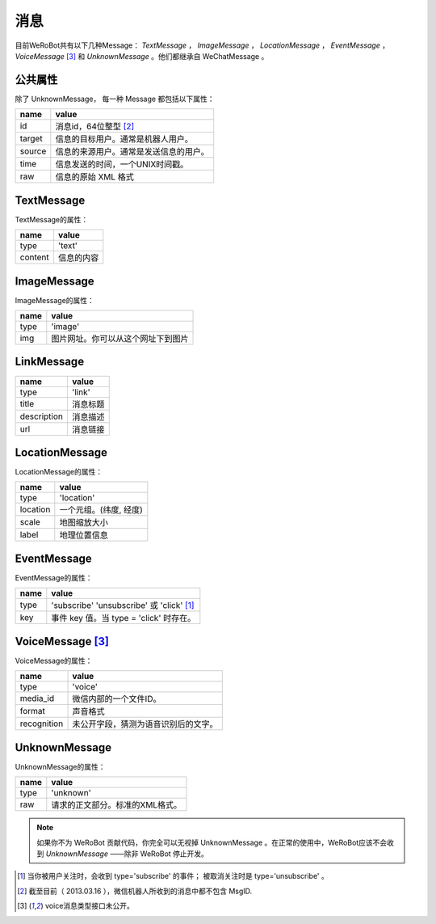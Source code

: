 消息
==========
目前WeRoBot共有以下几种Message： `TextMessage` ， `ImageMessage` ， `LocationMessage` ， `EventMessage` ， `VoiceMessage` [3]_ 和 `UnknownMessage` 。他们都继承自 WeChatMessage 。

公共属性
--------------

除了 UnknownMessage， 每一种 Message 都包括以下属性：

======== ===================================
name      value
======== ===================================
id        消息id，64位整型 [2]_
target    信息的目标用户。通常是机器人用户。
source    信息的来源用户。通常是发送信息的用户。
time      信息发送的时间，一个UNIX时间戳。
raw       信息的原始 XML 格式
======== ===================================

TextMessage
------------

TextMessage的属性：


======== ===================================
name      value
======== ===================================
type      'text'
content   信息的内容
======== ===================================

ImageMessage
-------------

ImageMessage的属性：

======= ==================================
name     value
======= ==================================
type     'image'
img      图片网址。你可以从这个网址下到图片
======= ==================================

LinkMessage
------------
============    ==================================
name             value
============    ==================================
type             'link'
title            消息标题
description      消息描述
url              消息链接
============    ==================================


LocationMessage
----------------

LocationMessage的属性：

========= ===================================
name       value
========= ===================================
type       'location'
location   一个元组。(纬度, 经度)
scale      地图缩放大小
label      地理位置信息
========= ===================================

EventMessage
--------------

EventMessage的属性：

========= =====================================
name       value
========= =====================================
type       'subscribe' 'unsubscribe' 或 'click' [1]_
key        事件 key 值。当 type = 'click' 时存在。
========= =====================================

VoiceMessage [3]_
--------------------

VoiceMessage的属性：

============ =====================================
name          value
============ =====================================
type          'voice'
media_id      微信内部的一个文件ID。
format        声音格式
recognition   未公开字段，猜测为语音识别后的文字。
============ =====================================

UnknownMessage
---------------

UnknownMessage的属性：

========= =====================================
name       value
========= =====================================
type       'unknown'
raw        请求的正文部分。标准的XML格式。
========= =====================================

.. note:: 如果你不为 WeRoBot 贡献代码，你完全可以无视掉 UnknownMessage 。在正常的使用中，WeRoBot应该不会收到 `UnknownMessage` ——除非 WeRoBot 停止开发。

.. [1] 当你被用户关注时，会收到 type='subscribe' 的事件； 被取消关注时是 type='unsubscribe'  。
.. [2] 截至目前（ 2013.03.16 ），微信机器人所收到的消息中都不包含 MsgID.
.. [3] voice消息类型接口未公开。
